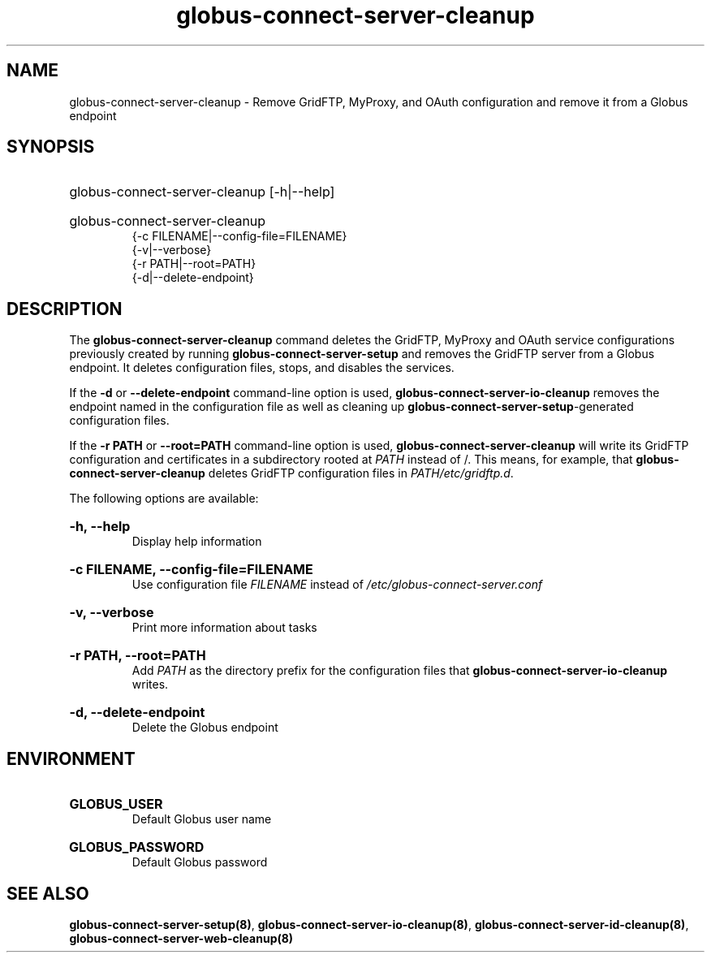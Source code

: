 .TH globus-connect-server-cleanup 8
.SH NAME
.P
globus-connect-server-cleanup - Remove GridFTP, MyProxy, and OAuth configuration and remove it from a Globus endpoint

.SH SYNOPSIS
.HP
globus-connect-server-cleanup [-h|--help]
.HP
globus-connect-server-cleanup
.br
{-c FILENAME|--config-file=FILENAME}
.br
{-v|--verbose}
.br
{-r PATH|--root=PATH}
.br
{-d|--delete-endpoint}

.SH DESCRIPTION
.P
The
.B globus-connect-server-cleanup
command deletes the GridFTP, MyProxy and OAuth service configurations
previously created by running
.B globus-connect-server-setup
and removes the GridFTP server from a Globus endpoint. It deletes
configuration files, stops, and disables the services.
.P
If the
.B -d
or
.B --delete-endpoint
command-line option is used,
.B globus-connect-server-io-cleanup
removes the endpoint named in the configuration file as well as cleaning up
.BR "globus-connect-server-setup" "-generated"
configuration files.
.P
If the
.B "-r PATH"
or
.B "--root=PATH"
command-line option is used,
.B globus-connect-server-cleanup
will write its GridFTP configuration and certificates in a subdirectory rooted
at
.I PATH
instead of /. This means, for example, that
.B globus-connect-server-cleanup
deletes GridFTP configuration files in
.IR "PATH/etc/gridftp.d" .
.P
The following options are available:
.HP
.B "-h, --help"
.br
Display help information
.HP
.B "-c FILENAME, --config-file=FILENAME"
.br
Use configuration file
.I FILENAME
instead of
.I "/etc/globus-connect-server.conf"
.HP
.B "-v, --verbose"
.br
Print more information about tasks
.HP
.B "-r PATH, --root=PATH"
.br
Add
.I PATH
as the directory prefix for the configuration files that
.B globus-connect-server-io-cleanup
writes.
.HP
.B "-d, --delete-endpoint"
.br
Delete the Globus endpoint

.SH ENVIRONMENT
.HP
.B GLOBUS_USER
.br
Default Globus user name
.HP
.B GLOBUS_PASSWORD
.br
Default Globus password

.SH SEE ALSO
.BR "globus-connect-server-setup(8)" ", " "globus-connect-server-io-cleanup(8)" ", " "globus-connect-server-id-cleanup(8)" ", " "globus-connect-server-web-cleanup(8)"
